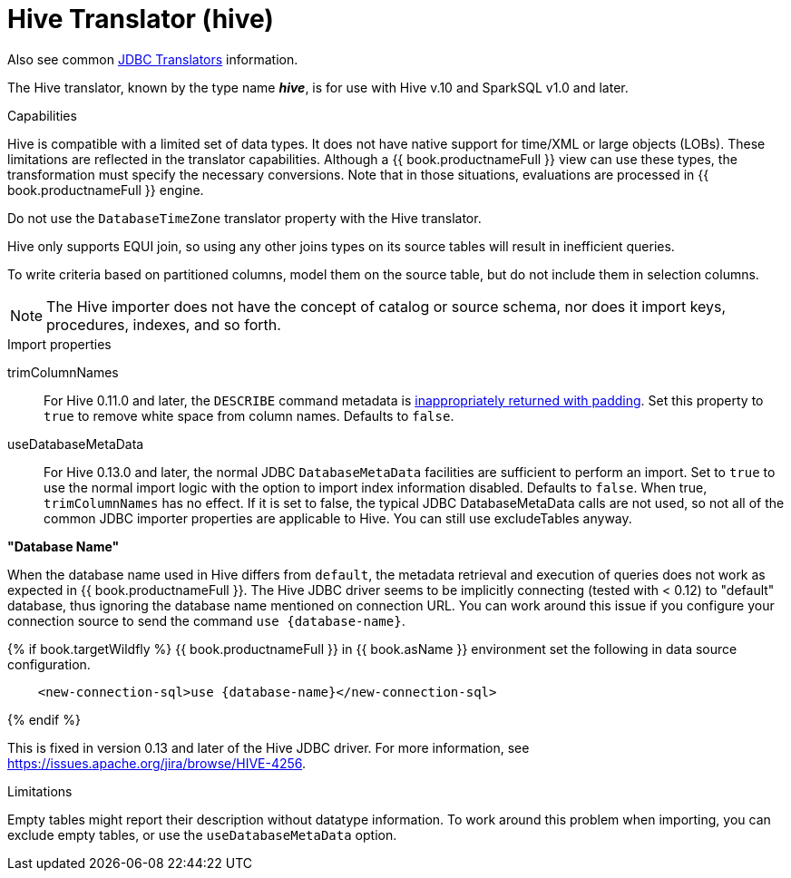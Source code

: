 // Module included in the following assemblies:
// as_jdbc-translators.adoc
[id="hive-translator"]
= Hive Translator (hive)

Also see common xref:jdbc-translators[JDBC Translators] information.

The Hive translator, known by the type name *_hive_*, is for use with Hive v.10 and SparkSQL v1.0 and later.

.Capabilities
Hive is compatible with a limited set of data types. 
It does not have native support for time/XML or large objects (LOBs). 
These limitations are reflected in the translator capabilities. 
Although a {{ book.productnameFull }} view can use these types, the transformation must specify the necessary conversions. 
Note that in those situations, evaluations are processed in {{ book.productnameFull }} engine.

Do not use the `DatabaseTimeZone` translator property with the Hive translator.

Hive only supports EQUI join, so using any other joins types on its source tables will result in inefficient queries.

To write criteria based on partitioned columns, model them on the source table, but do not include them in selection columns.

NOTE: The Hive importer does not have the concept of catalog or source schema, nor does it import keys, procedures, indexes, and so forth.

.Import properties

trimColumnNames:: For Hive 0.11.0 and later, the `DESCRIBE` command metadata is https://issues.redhat.com/browse/TEIID-2524[inappropriately returned with padding].
Set this property to `true` to remove white space from column names. 
Defaults to `false`.

useDatabaseMetaData:: For Hive 0.13.0 and later, the normal JDBC `DatabaseMetaData` facilities are sufficient to perform an import. 
Set to `true` to use the normal import logic with the option to import index information disabled. 
Defaults to `false`. 
When true, `trimColumnNames` has no effect.
If it is set to false, the typical JDBC DatabaseMetaData calls are not used, so not all of the common JDBC importer properties are applicable to Hive. 
You can still use excludeTables anyway.

.*"Database Name"*
When the database name used in Hive differs from `default`, the metadata retrieval and execution of queries does not work as 
expected in {{ book.productnameFull }}. 
The Hive JDBC driver seems to be implicitly connecting (tested with < 0.12) to "default" database, thus ignoring the database name mentioned on connection URL. 
You can work around this issue if you configure your connection source to send the command `use {database-name}`. 

{% if book.targetWildfly %}
{{ book.productnameFull }} in {{ book.asName }} environment set the following in data source configuration.

[source,xml]
----
    <new-connection-sql>use {database-name}</new-connection-sql>
----
{% endif %}

This is fixed in version 0.13 and later of the Hive JDBC driver. 
For more information, see https://issues.apache.org/jira/browse/HIVE-4256[https://issues.apache.org/jira/browse/HIVE-4256].

.Limitations

Empty tables might report their description without datatype information. 
To work around this problem when importing, you can exclude empty tables, or use the `useDatabaseMetaData` option.
